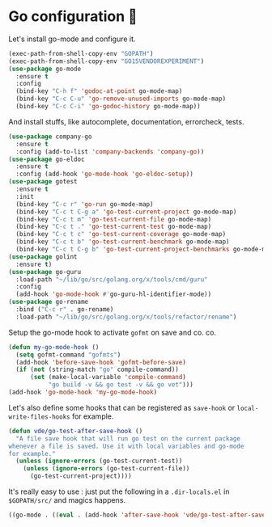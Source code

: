 * Go configuration 🐹

   Let's install go-mode and configure it.


   #+BEGIN_SRC emacs-lisp
     (exec-path-from-shell-copy-env "GOPATH")
     (exec-path-from-shell-copy-env "GO15VENDOREXPERIMENT")
     (use-package go-mode
       :ensure t
       :config
       (bind-key "C-h f" 'godoc-at-point go-mode-map)
       (bind-key "C-c C-u" 'go-remove-unused-imports go-mode-map)
       (bind-key "C-c C-i" 'go-godoc-history go-mode-map))
   #+END_SRC

   And install stuffs, like autocomplete, documentation, errorcheck, tests.

   #+BEGIN_SRC emacs-lisp
     (use-package company-go
       :ensure t
       :config (add-to-list 'company-backends 'company-go))
     (use-package go-eldoc
       :ensure t
       :config (add-hook 'go-mode-hook 'go-eldoc-setup))
     (use-package gotest
       :ensure t
       :init
       (bind-key "C-c r" 'go-run go-mode-map)
       (bind-key "C-c t C-g a" 'go-test-current-project go-mode-map)
       (bind-key "C-c t m" 'go-test-current-file go-mode-map)
       (bind-key "C-c t ." 'go-test-current-test go-mode-map)
       (bind-key "C-c t c" 'go-test-current-coverage go-mode-map)
       (bind-key "C-c t b" 'go-test-current-benchmark go-mode-map)
       (bind-key "C-c t C-g b" 'go-test-current-project-benchmarks go-mode-map))
     (use-package golint
       :ensure t)
     (use-package go-guru
       :load-path "~/lib/go/src/golang.org/x/tools/cmd/guru"
       :config
       (add-hook 'go-mode-hook #'go-guru-hl-identifier-mode))
     (use-package go-rename
       :bind ("C-c r" . go-rename)
       :load-path "~/lib/go/src/golang.org/x/tools/refactor/rename")
#+END_SRC

   Setup the go-mode hook to activate =gofmt= on save and co.
   co.

   #+BEGIN_SRC emacs-lisp
     (defun my-go-mode-hook ()
       (setq gofmt-command "gofmts")
       (add-hook 'before-save-hook 'gofmt-before-save)
       (if (not (string-match "go" compile-command))
           (set (make-local-variable 'compile-command)
                "go build -v && go test -v && go vet")))
     (add-hook 'go-mode-hook 'my-go-mode-hook)
   #+END_SRC


   Let's also define some hooks that can be registered as =save-hook=
   or =local-write-files-hooks= for example.


   #+BEGIN_SRC emacs-lisp
     (defun vde/go-test-after-save-hook ()
       "A file save hook that will run go test on the current package
     whenever a file is saved. Use it with local variables and go-mode
     for example."
       (unless (ignore-errors (go-test-current-test))
         (unless (ignore-errors (go-test-current-file))
           (go-test-current-project))))
   #+END_SRC

   It's really easy to use : just put the following in a
   =.dir-locals.el= in =$GOPATH/src/= and magics happens.

   #+BEGIN_SRC emacs-lisp :tangle no
     ((go-mode . ((eval . (add-hook 'after-save-hook 'vde/go-test-after-save-hook nil t)))))
   #+END_SRC
